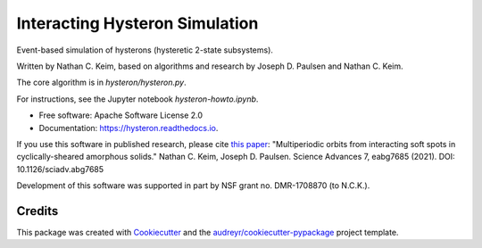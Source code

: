 ===============================
Interacting Hysteron Simulation
===============================


Event-based simulation of hysterons (hysteretic 2-state subsystems).

Written by Nathan C. Keim, based on algorithms and research by Joseph D. Paulsen and Nathan C. Keim.

The core algorithm is in `hysteron/hysteron.py`.

For instructions, see the Jupyter notebook `hysteron-howto.ipynb`.

* Free software: Apache Software License 2.0
* Documentation: https://hysteron.readthedocs.io.

If you use this software in published research, please cite `this paper`_:
"Multiperiodic orbits from interacting soft spots in cyclically-sheared amorphous solids." Nathan C. Keim, Joseph D. Paulsen. Science Advances 7, eabg7685 (2021). 
DOI: 10.1126/sciadv.abg7685

Development of this software was supported in part by NSF grant no. DMR-1708870 (to N.C.K.).


Credits
-------

This package was created with Cookiecutter_ and the `audreyr/cookiecutter-pypackage`_ project template.

.. _`this paper`: https://advances.sciencemag.org/content/7/33/eabg7685
.. _Cookiecutter: https://github.com/audreyr/cookiecutter
.. _`audreyr/cookiecutter-pypackage`: https://github.com/audreyr/cookiecutter-pypackage
